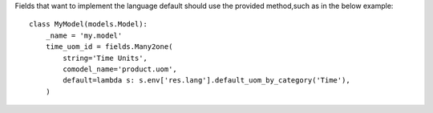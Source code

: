 Fields that want to implement the language default should use the provided method,such as in the below example::

  class MyModel(models.Model):
      _name = 'my.model'
      time_uom_id = fields.Many2one(
          string='Time Units',
          comodel_name='product.uom',
          default=lambda s: s.env['res.lang'].default_uom_by_category('Time'),
      )
